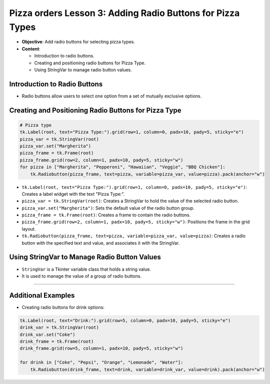 =============================================================
Pizza orders Lesson 3: Adding Radio Buttons for Pizza Types
=============================================================

- **Objective**: Add radio buttons for selecting pizza types.
- **Content**:

  - Introduction to radio buttons.
  - Creating and positioning radio buttons for Pizza Type.
  - Using StringVar to manage radio button values.


Introduction to Radio Buttons
--------------------------------

- Radio buttons allow users to select one option from a set of mutually exclusive options.

Creating and Positioning Radio Buttons for Pizza Type
----------------------------------------------------------------

.. code-block:: python

    # Pizza type
    tk.Label(root, text="Pizza Type:").grid(row=1, column=0, padx=10, pady=5, sticky="e")
    pizza_var = tk.StringVar(root)
    pizza_var.set("Margherita")
    pizza_frame = tk.Frame(root)
    pizza_frame.grid(row=2, column=1, padx=10, pady=5, sticky="w")
    for pizza in ["Margherita", "Pepperoni", "Hawaiian", "Veggie", "BBQ Chicken"]:
        tk.Radiobutton(pizza_frame, text=pizza, variable=pizza_var, value=pizza).pack(anchor="w")

- ``tk.Label(root, text="Pizza Type:").grid(row=1, column=0, padx=10, pady=5, sticky="e")``: Creates a label widget with the text "Pizza Type:".
- ``pizza_var = tk.StringVar(root)``: Creates a StringVar to hold the value of the selected radio button.
- ``pizza_var.set("Margherita")``: Sets the default value of the radio button group.
- ``pizza_frame = tk.Frame(root)``: Creates a frame to contain the radio buttons.
- ``pizza_frame.grid(row=2, column=1, padx=10, pady=5, sticky="w")``: Positions the frame in the grid layout.
- ``tk.Radiobutton(pizza_frame, text=pizza, variable=pizza_var, value=pizza)``: Creates a radio button with the specified text and value, and associates it with the StringVar.

Using StringVar to Manage Radio Button Values
----------------------------------------------------------------

- ``StringVar`` is a Tkinter variable class that holds a string value.
- It is used to manage the value of a group of radio buttons.

----

Additional Examples
--------------------------------

- Creating radio buttons for drink options:

.. code-block:: python

    tk.Label(root, text="Drink:").grid(row=5, column=0, padx=10, pady=5, sticky="e")
    drink_var = tk.StringVar(root)
    drink_var.set("Coke")
    drink_frame = tk.Frame(root)
    drink_frame.grid(row=5, column=1, padx=10, pady=5, sticky="w")

    for drink in ["Coke", "Pepsi", "Orange", "Lemonade", "Water"]:
        tk.Radiobutton(drink_frame, text=drink, variable=drink_var, value=drink).pack(anchor="w")

